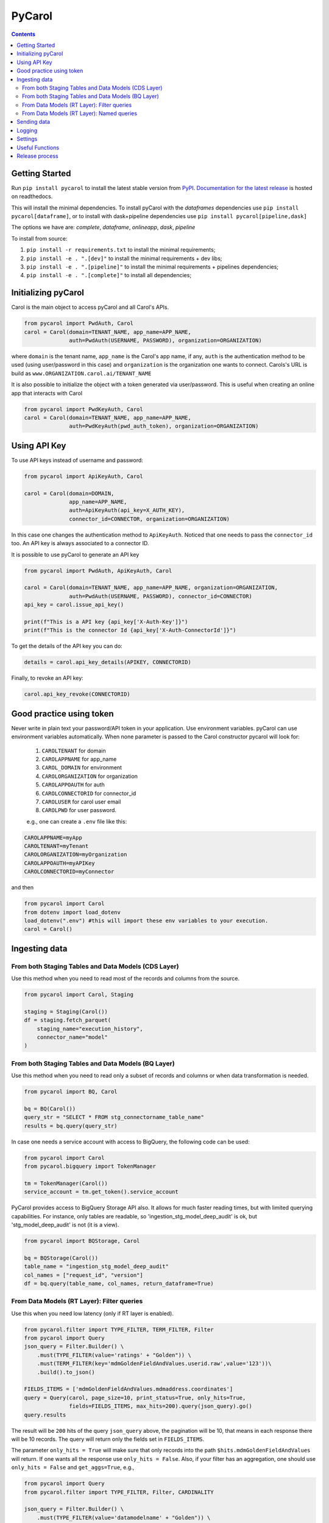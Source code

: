 =======
PyCarol
=======

.. image:: https://badge.buildkite.com/b92ca1611add8d61063f61c92b9798fe81e859d468aae36463.svg
    :target: https://buildkite.com/totvslabs/pycarol

.. contents::

Getting Started
---------------
Run ``pip install pycarol`` to install the latest stable version from `PyPI
<https://pypi.python.org/pypi/pycarol>`_. `Documentation for the latest release
<http://pycarol.readthedocs.io/>`__ is hosted on readthedocs.

This will install the minimal dependencies. To install pyCarol with the `dataframes` dependencies use
``pip install pycarol[dataframe]``, or to install with dask+pipeline dependencies use ``pip install pycarol[pipeline,dask]``

The options we have are: `complete`, `dataframe`, `onlineapp`, `dask`, `pipeline`

To install from source:

1. ``pip install -r requirements.txt`` to install the minimal requirements;
2. ``pip install -e . ".[dev]"`` to install the minimal requirements + dev libs;
3. ``pip install -e . ".[pipeline]"`` to install the minimal requirements + pipelines dependencies;
4. ``pip install -e . ".[complete]"`` to install all dependencies;


Initializing pyCarol
--------------------

Carol is the main object to access pyCarol and all Carol's APIs.

.. code:: python

    from pycarol import PwdAuth, Carol
    carol = Carol(domain=TENANT_NAME, app_name=APP_NAME,
                  auth=PwdAuth(USERNAME, PASSWORD), organization=ORGANIZATION)


where ``domain`` is the tenant name, ``app_name`` is the Carol's app name, if any, ``auth``
is the authentication method to be used (using user/password in this case) and ``organization`` is the organization
one wants to connect. Carols's URL is build as ``www.ORGANIZATION.carol.ai/TENANT_NAME``

It is also possible to initialize the object with a token generated via user/password. This is useful when creating an
online app that interacts with Carol

.. code:: python

    from pycarol import PwdKeyAuth, Carol
    carol = Carol(domain=TENANT_NAME, app_name=APP_NAME,
                  auth=PwdKeyAuth(pwd_auth_token), organization=ORGANIZATION)


Using API Key
--------------
To use API keys instead of username and password:

.. code:: python

    from pycarol import ApiKeyAuth, Carol

    carol = Carol(domain=DOMAIN,
                  app_name=APP_NAME,
                  auth=ApiKeyAuth(api_key=X_AUTH_KEY),
                  connector_id=CONNECTOR, organization=ORGANIZATION)

In this case one changes the authentication method to ``ApiKeyAuth``. Noticed that one needs to pass the ``connector_id``
too. An API key is always associated to a connector ID. 

It is possible to use pyCarol to generate an API key

.. code:: python

    from pycarol import PwdAuth, ApiKeyAuth, Carol

    carol = Carol(domain=TENANT_NAME, app_name=APP_NAME, organization=ORGANIZATION,
                  auth=PwdAuth(USERNAME, PASSWORD), connector_id=CONNECTOR)
    api_key = carol.issue_api_key()

    print(f"This is a API key {api_key['X-Auth-Key']}")
    print(f"This is the connector Id {api_key['X-Auth-ConnectorId']}")

To get the details of the API key you can do:

.. code:: python

    details = carol.api_key_details(APIKEY, CONNECTORID)


Finally, to revoke an API key:

.. code:: python

    carol.api_key_revoke(CONNECTORID)



Good practice using token
-------------------------

Never write in plain text your password/API token in your application. Use environment variables. pyCarol can use 
environment variables automatically. When none parameter is passed to the Carol constructor pycarol will look for:

 1. ``CAROLTENANT`` for domain
 2. ``CAROLAPPNAME`` for app_name
 3. ``CAROL_DOMAIN`` for environment
 4. ``CAROLORGANIZATION`` for organization
 5. ``CAROLAPPOAUTH`` for auth
 6. ``CAROLCONNECTORID`` for connector_id
 7. ``CAROLUSER`` for carol user email
 8. ``CAROLPWD`` for user password.
 
 e.g., one can create a ``.env`` file like this:

.. code:: python

    CAROLAPPNAME=myApp
    CAROLTENANT=myTenant
    CAROLORGANIZATION=myOrganization
    CAROLAPPOAUTH=myAPIKey
    CAROLCONNECTORID=myConnector

and then

.. code:: python

    from pycarol import Carol
    from dotenv import load_dotenv
    load_dotenv(".env") #this will import these env variables to your execution.
    carol = Carol()


Ingesting data
--------------

From both Staging Tables and Data Models (CDS Layer)
^^^^^^^^^^^^^^^^^^^^^^^^^^^^^^^^^^^^^^^^^^^^^^^^^^^^

Use this method when you need to read most of the records and columns from the source.

.. code:: python

    from pycarol import Carol, Staging

    staging = Staging(Carol())
    df = staging.fetch_parquet(
        staging_name="execution_history", 
        connector_name="model"
    )

From both Staging Tables and Data Models (BQ Layer)
^^^^^^^^^^^^^^^^^^^^^^^^^^^^^^^^^^^^^^^^^^^^^^^^^^^

Use this method when you need to read only a subset of records and columns or when 
data transformation is needed.

.. code:: python

    from pycarol import BQ, Carol

    bq = BQ(Carol())
    query_str = "SELECT * FROM stg_connectorname_table_name"
    results = bq.query(query_str)


In case one needs a service account with access to BigQuery, the following code can be
used:

.. code:: python

    from pycarol import Carol
    from pycarol.bigquery import TokenManager

    tm = TokenManager(Carol())
    service_account = tm.get_token().service_account


PyCarol provides access to BigQuery Storage API also. It allows for much faster reading
times, but with limited querying capabilities. For instance, only tables are readable,
so 'ingestion_stg_model_deep_audit' is ok, but 'stg_model_deep_audit' is not (it is a 
view).

.. code:: python

    from pycarol import BQStorage, Carol

    bq = BQStorage(Carol())
    table_name = "ingestion_stg_model_deep_audit"
    col_names = ["request_id", "version"]
    df = bq.query(table_name, col_names, return_dataframe=True)


From Data Models (RT Layer): Filter queries
^^^^^^^^^^^^^^^^^^^^^^^^^^^^^^^^^^^^^^^^^^^

Use this when you need low latency (only if RT layer is enabled).

.. code:: python

    from pycarol.filter import TYPE_FILTER, TERM_FILTER, Filter
    from pycarol import Query
    json_query = Filter.Builder() \
        .must(TYPE_FILTER(value='ratings' + "Golden")) \
        .must(TERM_FILTER(key='mdmGoldenFieldAndValues.userid.raw',value='123'))\
        .build().to_json()

    FIELDS_ITEMS = ['mdmGoldenFieldAndValues.mdmaddress.coordinates']
    query = Query(carol, page_size=10, print_status=True, only_hits=True,
                  fields=FIELDS_ITEMS, max_hits=200).query(json_query).go()
    query.results



The result will be ``200`` hits of the query ``json_query``  above, the pagination will be 10, that means in each response
there will be 10 records. The query will return only the fields set in ``FIELDS_ITEMS``.

The parameter ``only_hits = True`` will make sure that only records into the path ``$hits.mdmGoldenFieldAndValues`` will return.
If one wants all the response use ``only_hits = False``. Also, if your filter has an aggregation, one should use
``only_hits = False`` and ``get_aggs=True``, e.g.,


.. code:: python

    from pycarol import Query
    from pycarol.filter import TYPE_FILTER, Filter, CARDINALITY

    json_query = Filter.Builder() \
        .must(TYPE_FILTER(value='datamodelname' + "Golden")) \
        .aggregation(CARDINALITY(name='cardinality', params = ["mdmGoldenFieldAndValues.taxid.raw"], size=40))\
        .build().to_json()

    query = Query(carol, get_aggs=True, only_hits=False)
    query.query(json_query).go()
    query.results


From Data Models (RT Layer): Named queries
^^^^^^^^^^^^^^^^^^^^^^^^^^^^^^^^^^^^^^^^^^

.. code:: python

    from pycarol import Query

    named_query = 'revenueHist'  # named query name
    params = {"bin":"1d","cnpj":"24386434000130"}  #query parameters to send.
    results = Query(carol).named(named_query, params=params).go().results

It is possible to use all the parameters used in the filter query, i.e., ``only_hits`` ,
``save_results``, etc. For more information for the possible input parameters check the docstring.

What if one does not remember the parameters for a given named query?


.. code:: python

    named_query = 'revenueHist'  # named query name
    Query(carol).named_query_params(named_query)
    > {'revenueHist': ['*cnpj', 'dateFrom', 'dateTo', '*bin']}  #Parameters starting by * are mandatory.



Sending data
------------

The first step to send data to Carol is to create a connector.

.. code:: python

    from pycarol import Connectors
    connector_id = Connectors(carol).create(name='my_connector', label="connector_label", group_name="GroupName")
    print(f"This is the connector id: {connector_id}")


With the connector Id on hands we can create the staging schema and then create the staging table. Assuming we have
a sample of the data we want to send.

.. code:: python

    from pycarol import Staging

    json_ex = {"name":'Rafael',"email": {"type": "email", "email": 'rafael@totvs.com.br'} }

    staging = Staging(carol)
    staging.create_schema(staging_name='my_stag', data = json_ex,
                          crosswalk_name= 'my_crosswalk' ,crosswalk_list=['name'],
                            connector_name='my_connector')


The json schema will be in the variable ``schema.schema``. The code above will create the following schema:

.. code:: python

    {
      'mdmCrosswalkTemplate': {
        'mdmCrossreference': {
          'my_crosswalk': [
            'name'
          ]
        }
      },
      'mdmFlexible': 'false',
      'mdmStagingMapping': {
        'properties': {
          'email': {
            'properties': {
              'email': {
                'type': 'string'
              },
              'type': {
                'type': 'string'
              }
            },
            'type': 'nested'
          },
          'name': {
            'type': 'string'
          }
        }
      },
      'mdmStagingType': 'my_stag'
    }


To send the data  (assuming we have a json with the data we want to send).

.. code:: python

    from pycarol import Staging

    json_ex = [{"name":'Rafael',"email": {"type": "email", "email": 'rafael@totvs.com.br'}   },
               {"name":'Leandro',"email": {"type": "email", "email": 'Leandro@totvs.com.br'}   },
               {"name":'Joao',"email": {"type": "email", "email": 'joao@rolima.com.br'}   },
               {"name":'Marcelo',"email": {"type": "email", "email": 'marcelo@totvs.com.br'}   }]


    staging = Staging(carol)
    staging.send_data(staging_name = 'my_stag', data = json_ex, step_size = 2,
                     connector_id=connectorId, print_stats = True)

The parameter ``step_size`` says how many registers will be sent each time. Remember the the max size per payload is
5MB. The parameter  ``data`` can be a pandas DataFrame.

OBS: It is not possible to create a mapping using pycarol. The Mapping has to be done via the UI



Logging
--------


To log messages to Carol:

.. code:: python

    from pycarol import Carol, CarolHandler
    import logging

    logger = logging.getLogger(__name__)
    logger.setLevel(logging.DEBUG)
    carol = CarolHandler(Carol())
    carol.setLevel(logging.INFO)
    logger.addHandler(carol)

    logger.debug('This is a debug message') #This will not be logged in Carol. Level is set to INFO
    logger.info('This is an info message')
    logger.warning('This is a warning message')
    logger.error('This is an error message')
    logger.critical('This is a critical message')


These methods will use the current long task id provided by Carol when running your application.
For local environments you need to set that manually first on the beginning of your code:

.. code:: python

    import os
    os.environ['LONGTASKID'] = task_id

We recommend to log only INFO+ information in Carol. If no TASK ID is passed it works as a Console Handler. 

Settings
--------
We can use pyCarol to access the settings of your Carol App.

.. code:: python

    from pycarol.apps import Apps
    app = Apps(carol)
    settings = app.get_settings(app_name='my_app')
    print(settings)


The settings will be returned as a dictionary where the keys are the parameter names and the values are
the value for that parameter. Please note that your app must be created in Carol.


Useful Functions
--------------------

1. ``track_tasks``: Track a list of tasks.

.. code:: python

    from pycarol import Carol
    from pycarol.functions import track_tasks
    carol = Carol()
    def callback(task_list):
      print(task_list)
    track_tasks(carol=carol, task_list=['task_id_1', 'task_id_2'], callback=callback)
  

Release process
----------------
1. Open a PR with your change for `master` branch;
2. Once approved, merge into `master`;
3. In case there are any changes to the default release notes, please update them

